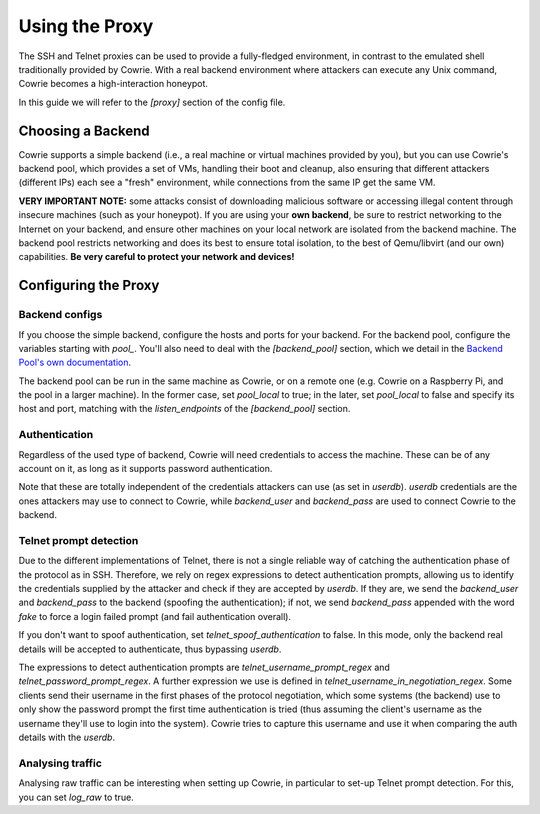 Using the Proxy
###############

The SSH and Telnet proxies can be used to provide a fully-fledged environment,
in contrast to the emulated shell traditionally provided by Cowrie. With a real
backend environment where attackers can execute any Unix command, Cowrie becomes a
high-interaction honeypot.

In this guide we will refer to the `[proxy]` section of the config file.

Choosing a Backend
******************

Cowrie supports a simple backend (i.e., a real machine or virtual machines provided by you),
but you can use Cowrie's backend pool, which provides a set of VMs, handling their boot
and cleanup, also ensuring that different attackers (different IPs) each see a "fresh" environment,
while connections from the same IP get the same VM.

**VERY IMPORTANT NOTE:** some attacks consist of downloading malicious software or accessing
illegal content through insecure machines (such as your honeypot). If you are using your **own backend**,
be sure to restrict networking to the Internet on your backend, and ensure other machines
on your local network are isolated from the backend machine. The backend pool restricts
networking and does its best to ensure total isolation, to the best of Qemu/libvirt (and our
own) capabilities. **Be very careful to protect your network and devices!**

Configuring the Proxy
*********************

Backend configs
===============

If you choose the simple backend, configure the hosts and ports for your backend. For the
backend pool, configure the variables starting with `pool\_`. You'll also need to deal with
the `[backend_pool]` section, which we detail in the
`Backend Pool's own documentation <https://cowrie.readthedocs.io/en/latest/BACKEND_POOL.html>`_.

The backend pool can be run in the same machine as Cowrie, or on a remote one (e.g. Cowrie on a
Raspberry Pi, and the pool in a larger machine). In the former case, set `pool_local` to true;
in the later, set `pool_local` to false and specify its host and port, matching with the
`listen_endpoints` of the `[backend_pool]` section.

Authentication
==============

Regardless of the used type of backend, Cowrie will need credentials to access the machine.
These can be of any account on it, as long as it supports password authentication.

Note that these are totally independent of the credentials attackers can use (as set in
`userdb`). `userdb` credentials are the ones attackers may use to connect to Cowrie, while
`backend_user` and `backend_pass` are used to connect Cowrie to the backend.

Telnet prompt detection
=======================

Due to the different implementations of Telnet, there is not a single reliable way of catching
the authentication phase of the protocol as in SSH. Therefore, we rely on regex expressions
to detect authentication prompts, allowing us to identify the credentials supplied by the
attacker and check if they are accepted by `userdb`. If they are, we send the `backend_user`
and `backend_pass` to the backend (spoofing  the authentication); if not, we send `backend_pass`
appended with the word `fake` to force a login failed prompt (and fail authentication overall).

If you don't want to spoof authentication, set `telnet_spoof_authentication` to false. In this
mode, only the backend real details will be accepted to authenticate, thus bypassing `userdb`.

The expressions to detect authentication prompts are `telnet_username_prompt_regex` and
`telnet_password_prompt_regex`. A further expression we use is defined in
`telnet_username_in_negotiation_regex`. Some clients send their username in the first phases of
the protocol negotiation, which some systems (the backend) use to only show the password prompt
the first time authentication is tried (thus assuming the client's username as the username
they'll use to login into the system). Cowrie tries to capture this username and use it when
comparing the auth details with the `userdb`.

Analysing traffic
=================

Analysing raw traffic can be interesting when setting up Cowrie, in particular to set-up
Telnet prompt detection. For this, you can set `log_raw` to true.